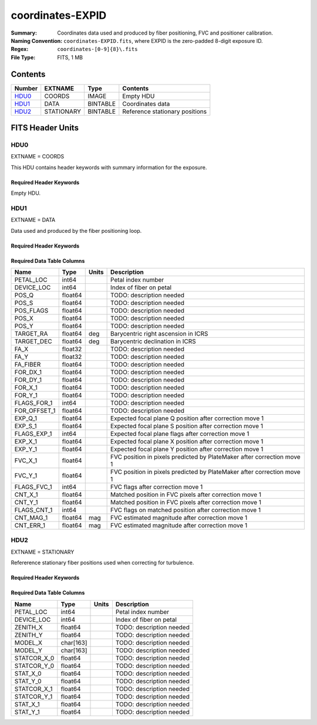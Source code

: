 =================
coordinates-EXPID
=================

:Summary: Coordinates data used and produced by fiber positioning, FVC and
          positioner calibration.
:Naming Convention: ``coordinates-EXPID.fits``, where EXPID is the zero-padded
    8-digit exposure ID.
:Regex: ``coordinates-[0-9]{8}\.fits``
:File Type: FITS, 1 MB

Contents
========

====== ========== ======== ==============================
Number EXTNAME    Type     Contents
====== ========== ======== ==============================
HDU0_  COORDS     IMAGE    Empty HDU
HDU1_  DATA       BINTABLE Coordinates data
HDU2_  STATIONARY BINTABLE Reference stationary positions
====== ========== ======== ==============================


FITS Header Units
=================

HDU0
----

EXTNAME = COORDS

This HDU contains header keywords with summary information for the exposure.

Required Header Keywords
~~~~~~~~~~~~~~~~~~~~~~~~

.. collapse:: Required Header Keywords Table

    .. rst-class:: keywords

    ======== ========================================= ======= =======
    KEY      Example Value                             Type    Comment
    ======== ========================================= ======= =======
    TILEID   4403                                      int
    TILERA   170.239                                   float
    TILEDEC  -7.093                                    float
    FIELDROT 0.0210480650645507                        float
    FA_PLAN  2022-07-01T00:00:00.000                   str
    FA_HA    -6.72                                     float
    FA_RUN   2022-01-03T17:00:31+00:00                 str
    FA_M_GFA 0.4                                       float
    FA_M_PET 0.4                                       float
    FA_M_POS 0.05                                      float
    REQRA    170.239                                   float
    REQDEC   -7.093                                    float
    FIELDNUM 0                                         int
    FA_VER   5.4.0                                     str
    FA_SURV  main                                      str
    EXPID    103659                                    int
    FLAVOR   science                                   str
    SEQUENCE DESI                                      str
    GUIDECAM GUIDE0,GUIDE2,GUIDE3,GUIDE5,GUIDE7,GUIDE8 str
    ACQCAM   GUIDE0,GUIDE2,GUIDE3,GUIDE5,GUIDE7,GUIDE8 str
    GUIDTIME 5.0                                       float
    ACQTIME  15.0                                      float
    FOCUSCAM FOCUS1,FOCUS4,FOCUS6,FOCUS9               str
    FOCSTIME 60.0                                      float
    SKYCAM   SKYCAM0,SKYCAM1                           str
    SKYTIME  60.0                                      float
    SPCGRPHS SP0,SP1,SP2,SP3,SP4,SP5,SP6,SP7,SP8,SP9   str
    CCDSPECS SP0,SP1,SP2,SP3,SP4,SP5,SP6,SP7,SP8,SP9   str
    ILLSPECS SP0,SP1,SP2,SP3,SP4,SP5,SP6,SP7,SP8,SP9   str
    OBSTYPE  SCIENCE                                   str
    EXPTIME  None                                      Unknown
    ESTTIME  3705.79                                   float
    MAXTIME  5400.0                                    float
    MINTIME  300.0                                     float
    REQTIME  1860.0                                    float
    MIDTIME  915.0                                     float
    NIGHT    20211010                                  int
    SEQSTART 2022-01-14T11:03:08.447408                str
    POSRMS   0.0091                                    float
    TURBRMS  None                                      Unknown
    POSENABL 4268                                      int
    POSDISAB 711                                       int
    POSONTGT 4268                                      int
    POSONFRC 1.                                        float
    POSCVFRC 0.1743                                    float
    POSCYCLE 1                                         int
    POSCNVGD 744                                       int
    CONVERGD F                                         bool
    ======== ========================================= ======= =======

Empty HDU.

HDU1
----

EXTNAME = DATA

Data used and produced by the fiber positioning loop.

Required Header Keywords
~~~~~~~~~~~~~~~~~~~~~~~~

.. collapse:: Required Header Keywords Table

    .. rst-class:: keywords

    ====== ============= ==== =======================
    KEY    Example Value Type Comment
    ====== ============= ==== =======================
    NAXIS1 240           int  width of table in bytes
    NAXIS2 5133          int  number of rows in table
    ====== ============= ==== =======================

Required Data Table Columns
~~~~~~~~~~~~~~~~~~~~~~~~~~~

.. rst-class:: columns

============ ======= ===== ======================================================================
Name         Type    Units Description
============ ======= ===== ======================================================================
PETAL_LOC    int64         Petal index number
DEVICE_LOC   int64         Index of fiber on petal
POS_Q        float64       TODO: description needed
POS_S        float64       TODO: description needed
POS_FLAGS    float64       TODO: description needed
POS_X        float64       TODO: description needed
POS_Y        float64       TODO: description needed
TARGET_RA    float64 deg   Barycentric right ascension in ICRS
TARGET_DEC   float64 deg   Barycentric declination in ICRS
FA_X         float32       TODO: description needed
FA_Y         float32       TODO: description needed
FA_FIBER     float64       TODO: description needed
FOR_DX_1     float64       TODO: description needed
FOR_DY_1     float64       TODO: description needed
FOR_X_1      float64       TODO: description needed
FOR_Y_1      float64       TODO: description needed
FLAGS_FOR_1  int64         TODO: description needed
FOR_OFFSET_1 float64       TODO: description needed
EXP_Q_1      float64       Expected focal plane Q position after correction move 1
EXP_S_1      float64       Expected focal plane S position after correction move 1
FLAGS_EXP_1  int64         Expected focal plane flags after correction move 1
EXP_X_1      float64       Expected focal plane X position after correction move 1
EXP_Y_1      float64       Expected focal plane Y position after correction move 1
FVC_X_1      float64       FVC position in pixels predicted by PlateMaker after correction move 1
FVC_Y_1      float64       FVC position in pixels predicted by PlateMaker after correction move 1
FLAGS_FVC_1  int64         FVC flags after correction move 1
CNT_X_1      float64       Matched position in FVC pixels after correction move 1
CNT_Y_1      float64       Matched position in FVC pixels after correction move 1
FLAGS_CNT_1  int64         FVC flags on matched position after correction move 1
CNT_MAG_1    float64 mag   FVC estimated magnitude after correction move 1
CNT_ERR_1    float64 mag   FVC estimated magnitude after correction move 1
============ ======= ===== ======================================================================

HDU2
----

EXTNAME = STATIONARY

Refererence stationary fiber positions used when correcting for turbulence.

Required Header Keywords
~~~~~~~~~~~~~~~~~~~~~~~~

.. collapse:: Required Header Keywords Table

    .. rst-class:: keywords

    ====== ============= ==== =======================
    KEY    Example Value Type Comment
    ====== ============= ==== =======================
    NAXIS1 358           int  width of table in bytes
    NAXIS2 796           int  number of rows in table
    ====== ============= ==== =======================

Required Data Table Columns
~~~~~~~~~~~~~~~~~~~~~~~~~~~

.. rst-class:: columns

=========== ========= ===== ===================
Name        Type      Units Description
=========== ========= ===== ===================
PETAL_LOC   int64           Petal index number
DEVICE_LOC  int64           Index of fiber on petal
ZENITH_X    float64         TODO: description needed
ZENITH_Y    float64         TODO: description needed
MODEL_X     char[163]       TODO: description needed
MODEL_Y     char[163]       TODO: description needed
STATCOR_X_0 float64         TODO: description needed
STATCOR_Y_0 float64         TODO: description needed
STAT_X_0    float64         TODO: description needed
STAT_Y_0    float64         TODO: description needed
STATCOR_X_1 float64         TODO: description needed
STATCOR_Y_1 float64         TODO: description needed
STAT_X_1    float64         TODO: description needed
STAT_Y_1    float64         TODO: description needed
=========== ========= ===== ===================
